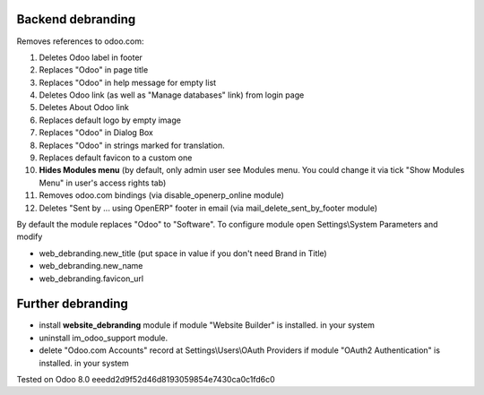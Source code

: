 Backend debranding
==================

Removes references to odoo.com:

1. Deletes Odoo label in footer
2. Replaces "Odoo" in page title
3. Replaces "Odoo" in help message for empty list
4. Deletes Odoo link (as well as "Manage databases" link) from login page
5. Deletes About Odoo link
6. Replaces default logo by empty image
7. Replaces "Odoo" in Dialog Box
8. Replaces "Odoo" in strings marked for translation.
9. Replaces default favicon to a custom one
10. **Hides Modules menu** (by default, only admin user see Modules menu. You could change it via tick "Show Modules Menu" in user's access rights tab)
11. Removes odoo.com bindings (via disable_openerp_online module)
12. Deletes "Sent by ... using OpenERP" footer in email (via mail_delete_sent_by_footer module)

By default the module replaces "Odoo" to "Software". To configure
module open Settings\\System Parameters and modify

* web_debranding.new_title (put space in value if you don't need Brand in Title)
* web_debranding.new_name
* web_debranding.favicon_url

Further debranding
==================

* install **website_debranding** module if module "Website Builder" is installed. in your system
* uninstall im_odoo_support module.
* delete "Odoo.com Accounts" record at Settings\\Users\\OAuth Providers if module "OAuth2 Authentication" is installed. in your system

Tested on Odoo 8.0 eeedd2d9f52d46d8193059854e7430ca0c1fd6c0
